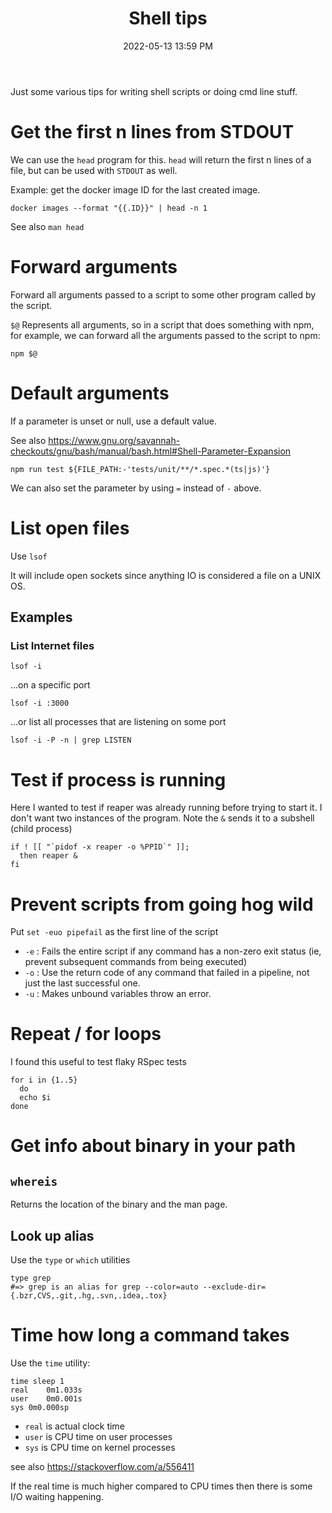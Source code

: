 :PROPERTIES:
:ID:       3453ED9D-38E6-4EDA-9652-189BCABA429F
:END:
#+title: Shell tips
#+date: 2022-05-13 13:59 PM
#+updated: 2023-08-08 08:09 AM
#+filetags: :shell:

Just some various tips for writing shell scripts or doing cmd line stuff.

* Get the first n lines from STDOUT
  We can use the ~head~ program for this. ~head~ will return the first n lines
  of a file, but can be used with ~STDOUT~ as well.

  Example: get the docker image ID for the last created image.

  #+begin_src shell
    docker images --format "{{.ID}}" | head -n 1
  #+end_src

  See also ~man head~

* Forward arguments
  Forward all arguments passed to a script to some other program called by the
  script.

  ~$@~ Represents all arguments, so in a script that does something with npm,
  for example, we can forward all the arguments passed to the script to npm:

   #+begin_src shell
     npm $@
   #+end_src

* Default arguments
  If a parameter is unset or null, use a default value.

  See also https://www.gnu.org/savannah-checkouts/gnu/bash/manual/bash.html#Shell-Parameter-Expansion

  #+begin_src
    npm run test ${FILE_PATH:-'tests/unit/**/*.spec.*(ts|js)'}
  #+end_src

  We can also set the parameter by using ~=~ instead of ~-~ above.

* List open files
  Use ~lsof~

  It will include open sockets since anything IO is considered a file on a UNIX
  OS.

** Examples
*** List Internet files
    #+begin_src shell
      lsof -i
    #+end_src

    ...on a specific port

    #+begin_src
      lsof -i :3000
    #+end_src

    ...or list all processes that are listening on some port

    #+begin_src shell
    lsof -i -P -n | grep LISTEN
    #+end_src
* Test if process is running
  Here I wanted to test if reaper was already running before trying to start it.
  I don't want two instances of the program. Note the ~&~ sends it to a subshell
  (child process)

  #+begin_src shell
    if ! [[ "`pidof -x reaper -o %PPID`" ]];
      then reaper &
    fi
  #+end_src

* Prevent scripts from going hog wild
  Put ~set -euo pipefail~ as the first line of the script
  - ~-e~ : Fails the entire script if any command has a non-zero exit status
    (ie, prevent subsequent commands from being executed)
  - ~-o~  : Use the return code of any command that failed in a pipeline, not
    just the last successful one.
  - ~-u~  : Makes unbound variables throw an error.
* Repeat / for loops
  I found this useful to test flaky RSpec tests
  #+begin_src shell
  for i in {1..5}
    do
    echo $i
  done
  #+end_src
* Get info about binary in your path
** ~whereis~
   Returns the location of the binary and the man page.
** Look up alias
  Use the ~type~ or ~which~ utilities
  #+begin_src shell
    type grep
    #=> grep is an alias for grep --color=auto --exclude-dir={.bzr,CVS,.git,.hg,.svn,.idea,.tox}
  #+end_src
* Time how long a command takes
  Use the ~time~ utility:
  #+begin_src shell
    time sleep 1
    real	0m1.033s
    user	0m0.001s
    sys	0m0.000sp
  #+end_src

  - ~real~ is actual clock time
  - ~user~ is CPU time on user processes
  - ~sys~ is CPU time on kernel processes

  see also https://stackoverflow.com/a/556411

  If the real time is much higher compared to CPU times then there is some I/O
  waiting happening.
